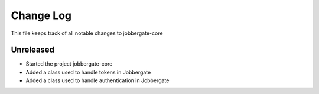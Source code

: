 ============
 Change Log
============

This file keeps track of all notable changes to jobbergate-core

Unreleased
----------
- Started the project jobbergate-core
- Added a class used to handle tokens in Jobbergate
- Added a class used to handle authentication in Jobbergate
